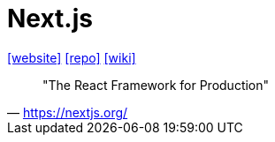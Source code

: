 = Next.js
:url-website: https://nextjs.org/
:url-repo: https://github.com/vercel/next.js
:url-wiki: https://en.wikipedia.org/wiki/Next.js

{url-website}[[website\]]
{url-repo}[[repo\]]
{url-wiki}[[wiki\]]

> "The React Framework for Production" 
-- https://nextjs.org/